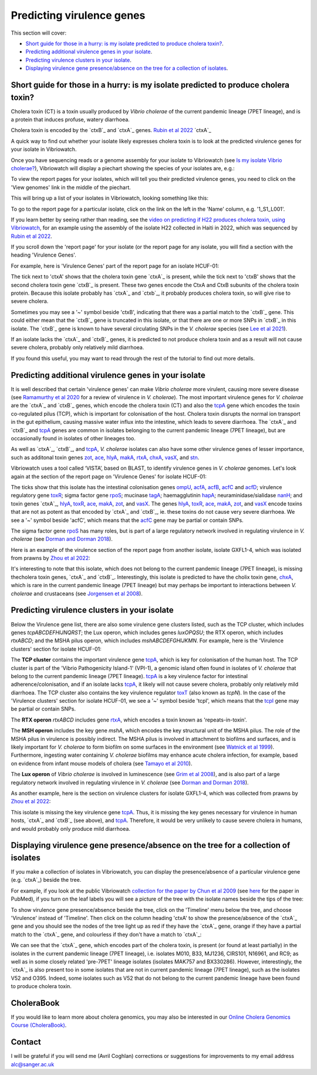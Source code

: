 Predicting virulence genes
==========================

This section will cover:

* `Short guide for those in a hurry: is my isolate predicted to produce cholera toxin?`_.
* `Predicting additional virulence genes in your isolate`_.
* `Predicting virulence clusters in your isolate`_.
* `Displaying virulence gene presence/absence on the tree for a collection of isolates`_.

Short guide for those in a hurry: is my isolate predicted to produce cholera toxin?
-----------------------------------------------------------------------------------

Cholera toxin (CT) is a toxin usually produced by *Vibrio cholerae* of the current pandemic lineage (7PET lineage),
and is a protein that induces profuse, watery diarrhoea.

Cholera toxin is encoded by the `ctxB`_ and `ctxA`_ genes. `Rubin et al 2022`_  `ctxA`_ 

.. _Rubin et al 2022: https://pubmed.ncbi.nlm.nih.gov/36449726/

.. _ctxA: https://pubmed.ncbi.nlm.nih.gov/36449726/

.. _ctxA: https://www.uniprot.org/uniprotkb/P01555/entry

.. _ctxB: https://www.uniprot.org/uniprotkb/P01556/entry

A quick way to find out whether your isolate likely expresses cholera toxin is to look at the predicted virulence genes for your isolate in Vibriowatch.

Once you have sequencing reads or a genome assembly for your isolate to Vibriowatch (see `Is my isolate Vibrio cholerae? <https://vibriowatch.readthedocs.io/en/latest/assemblies.html#short-guide-for-those-in-a-hurry-is-my-isolate-vibrio-cholerae>`_), Vibriowatch will display a piechart showing the species of your isolates are, e.g.:

.. image:: Picture7.png
  :width: 650

To view the report pages for your isolates, which will tell you their predicted virulence genes, you need
to click on the 'View genomes' link in the middle of the piechart.
  
This will bring up a list of your isolates in Vibriowatch, looking something like this:

.. image:: Picture8.png
  :width: 650
  
To go to the report page for a particular isolate, click on the link on the left in the 'Name' column, e.g. '1_S1_L001'.

If you learn better by seeing rather than reading, see the `video on predicting if H22 produces cholera toxin, using Vibriowatch`_, for an example
using the assembly of the isolate H22 collected in Haiti in 2022, which was sequenced by `Rubin et al 2022`_.

.. _Rubin et al 2022: https://pubmed.ncbi.nlm.nih.gov/36449726/

.. _video on predicting if H22 produces cholera toxin, using Vibriowatch: https://youtu.be/fQHf4nCZ7L8 

If you scroll down the 'report page' for your isolate (or the report page for any isolate, you will find a section with the heading 'Virulence Genes'. 

For example, here is 'Virulence Genes' part of 
the report page for an isolate HCUF-01:

.. image:: Picture89.png
  :width: 650

The tick next to 'ctxA' shows that the cholera toxin gene `ctxA`_ is present, while the tick next to 'ctxB' shows that the second cholera toxin gene `ctxB`_ is present.
These two genes encode the CtxA and CtxB subunits of the cholera toxin protein.
Because this isolate probably has `ctxA`_ and `ctxb`_, it probably produces cholera toxin, so will give rise to severe cholera.

.. _ctxA: https://www.uniprot.org/uniprotkb/P01555/entry

.. _ctxB: https://www.uniprot.org/uniprotkb/P01556/entry

Sometimes you may see a '~' symbol beside 'ctxB', indicating that there was a partial match to the `ctxB`_ gene. 
This could either mean that the `ctxB`_ gene is truncated in this isolate, or that there are one or more SNPs in `ctxB`_ in this isolate. 
The `ctxB`_ gene is known to have several circulating SNPs in the *V. cholerae* species (see `Lee et al 2021`_). 

.. _ctxA: https://www.uniprot.org/uniprotkb/P01555/entry

.. _ctxB: https://www.uniprot.org/uniprotkb/P01556/entry

.. _Lee et al 2021: https://pubmed.ncbi.nlm.nih.gov/34566903/

If an isolate lacks the `ctxA`_ and `ctxB`_ genes, it is predicted to not produce cholera toxin and as a result will not cause severe cholera, probably only relatively mild diarrhoea. 

.. _ctxA: https://www.uniprot.org/uniprotkb/P01555/entry

.. _ctxB: https://www.uniprot.org/uniprotkb/P01556/entry

If you found this useful, you may want to read through the rest of the tutorial to find out more details.

Predicting additional virulence genes in your isolate
-----------------------------------------------------

It is well described that certain 'virulence genes' can make *Vibrio cholerae* more virulent, causing more severe disease (see
`Ramamurthy et al 2020`_ for a review of virulence in *V. cholerae*). 
The most important virulence genes for *V. cholerae* are the `ctxA`_ and `ctxB`_ genes, which encode the cholera toxin (CT)
and also the `tcpA`_ gene which encodes the toxin co-regulated pilus (TCP), which is important for colonisation of the host.
Cholera toxin disrupts the normal ion transport in the gut epithelium, causing massive water influx into the intestine, which
leads to severe diarrhoea. 
The `ctxA`_ and `ctxB`_ and `tcpA`_ genes are common in 
isolates belonging to the current pandemic lineage (7PET lineage), but are occasionally found in isolates of other lineages too. 

.. _Ramamurthy et al 2020: https://pubmed.ncbi.nlm.nih.gov/33102256/

.. _ctxA: https://biocyc.org/gene?orgid=GCF_900205735&id=FY484_RS07330

.. _ctxB: https://biocyc.org/gene?orgid=GCF_900205735&id=FY484_RS07325

.. _tcpA: https://biocyc.org/gene?orgid=GCF_900205735&id=FY484_RS04280

As well as `ctxA`_, `ctxB`_, and `tcpA`_, *V. cholerae* isolates can also have some 
other virulence genes of lesser importance, such as additonal toxin genes `zot`_, `ace`_, `hlyA`_, `makA`_, `rtxA`_, `chxA`_, `vasX`_, and `stn`_.

.. _ctxA: https://biocyc.org/gene?orgid=GCF_900205735&id=FY484_RS07330

.. _ctxB: https://biocyc.org/gene?orgid=GCF_900205735&id=FY484_RS07325

.. _tcpA: https://biocyc.org/gene?orgid=GCF_900205735&id=FY484_RS04280

.. _zot: https://biocyc.org/gene?orgid=GCF_900205735&id=FY484_RS07335

.. _ace: https://biocyc.org/gene?orgid=GCF_900205735&id=FY484_RS07340

.. _hlyA: https://biocyc.org/gene?orgid=GCF_900205735&id=FY484_RS14860

.. _makA: https://biocyc.org/gene?orgid=GCF_900205735&id=FY484_RS18340

.. _rtxA: https://biocyc.org/gene?orgid=GCF_900205735&id=FY484_RS07295

.. _chxA: https://biocyc.org/gene?orgid=GCF_000969265&id=VAB027_RS11625

.. _vasX: https://biocyc.org/gene?orgid=GCF_900205735&id=FY484_RS13930

.. _stn: https://pubmed.ncbi.nlm.nih.gov/8246823/

Vibriowatch uses a tool called ‘VISTA’, based on BLAST, to identify virulence genes in *V. cholerae* genomes.
Let's look again at the section of the report page on 'Virulence Genes' for isolate HCUF-01: 

.. image:: Picture89.png
  :width: 650
  
The ticks show that this isolate has the intestinal colonisation genes  `ompU`_, `acfA`_, `acfB`_, `acfC`_ and `acfD`_; virulence regulatory gene `toxR`_;
sigma factor gene `rpoS`_; mucinase `tagA`_; haemagglutinin `hapA`_; neuraminidase/sialidase `nanH`_; 
and toxin genes `ctxA`_, `hlyA`_, `toxR`_, `ace`_, `makA`_, `zot`_, and `vasX`_.
The genes `hlyA`_, `toxR`_, `ace`_, `makA`_, `zot`_, and `vasX`_ encode toxins that are not as potent as that encoded by `ctxA`_ and `ctxB`_,
ie. these toxins do not cause very severe diarrhoea. We see a '~' symbol beside 'acfC', which means that the `acfC`_ gene may be partial or contain SNPs.

.. _ompU: https://biocyc.org/gene?orgid=GCF_900205735&id=FY484_RS03340

.. _acfA: https://biocyc.org/gene?orgid=GCF_900205735&id=FY484_RS04360

.. _acfB: https://biocyc.org/gene?orgid=GCF_900205735&id=FY484_RS04340

.. _acfC: https://biocyc.org/gene?orgid=GCF_900205735&id=FY484_RS04345

.. _acfD: https://biocyc.org/gene?orgid=GCF_900205735&id=FY484_RS04365

.. _toxR: https://biocyc.org/gene?orgid=GCF_900205735&id=FY484_RS05040

.. _rpoS: https://biocyc.org/gene?orgid=GCF_900205735&id=FY484_RS02845

.. _tagA: https://biocyc.org/gene?orgid=GCF_900205735&id=FY484_RS04245

.. _hapA: https://biocyc.org/gene?orgid=GCF_900205735&id=FY484_RS18255

.. _nanH: https://biocyc.org/gene?orgid=GCF_900205735&id=FY484_RS08940

.. _ctxA: https://biocyc.org/gene?orgid=GCF_900205735&id=FY484_RS07330

.. _hlyA: https://biocyc.org/gene?orgid=GCF_900205735&id=FY484_RS14860

.. _toxR: https://biocyc.org/gene?orgid=GCF_900205735&id=FY484_RS05040

.. _ace: https://biocyc.org/gene?orgid=GCF_900205735&id=FY484_RS07340

.. _makA: https://biocyc.org/gene?orgid=GCF_900205735&id=FY484_RS18340

.. _zot: https://biocyc.org/gene?orgid=GCF_900205735&id=FY484_RS07335

.. _vasX: https://biocyc.org/gene?orgid=GCF_900205735&id=FY484_RS13930

.. _ctxB: https://biocyc.org/gene?orgid=GCF_900205735&id=FY484_RS07325

The sigma factor gene `rpoS`_ has many roles, but is 
part of a large regulatory network involved in regulating virulence in *V. cholerae* (see `Dorman and Dorman 2018`_).

.. _rpoS: https://biocyc.org/gene?orgid=GCF_900205735&id=FY484_RS02845

.. _Dorman and Dorman 2018: https://pubmed.ncbi.nlm.nih.gov/30473684/

Here is an example of the virulence section of the report page from another isolate, isolate GXFL1-4, which was isolated from prawns by `Zhou et al 2022`_:

.. _Zhou et al 2022: https://pubmed.ncbi.nlm.nih.gov/35664858/

.. image:: Picture91.png
  :width: 650
  
It's interesting to note that this isolate, which does not belong to the current pandemic lineage (7PET lineage), is missing thecholera toxin genes, `ctxA`_ and `ctxB`_. Interestingly, this isolate is predicted to have the cholix toxin gene, `chxA`_, which is rare in the current pandemic lineage (7PET lineage) but may perhaps be important to interactions between *V. cholerae* and crustaceans (see `Jorgensen et al 2008`_).

.. _ctxA: https://biocyc.org/gene?orgid=GCF_900205735&id=FY484_RS07330

.. _ctxB: https://biocyc.org/gene?orgid=GCF_900205735&id=FY484_RS07325

.. _chxA: https://biocyc.org/gene?orgid=GCF_000969265&id=VAB027_RS11625

.. _Jorgensen et al 2008: https://pubmed.ncbi.nlm.nih.gov/18276581/

Predicting virulence clusters in your isolate
---------------------------------------------

Below the Virulence gene list, there are also some virulence gene clusters listed, such as the TCP cluster, which includes genes *tcpABCDEFHIJNQRST*; the Lux operon, which includes genes *luxOPQSU*; the RTX operon, which includes *rtxABCD*; and the MSHA pilus operon, which includes *mshABCDEFGHIJKMN*.
For example, here is the 'Virulence clusters' section for isolate HCUF-01:

.. image:: Picture90.png
  :width: 650

The **TCP cluster** contains the important virulence gene `tcpA`_, which is key for colonisation of the human host.
The TCP cluster is part of the 'Vibrio Pathogenicity Island-1' (VPI-1), a genomic island often found in isolates of *V. cholerae* that belong to the current pandemic lineage (7PET lineage). 
`tcpA`_ is a key virulence factor for intestinal adherence/colonisation, and if an isolate lacks 
`tcpA`_, it likely will not cause severe cholera, probably only relatively mild diarrhoea. 
The TCP cluster also contains the key virulence regulator `toxT`_ (also known as *tcpN*). In the
case of the 'Virulence clusters' section for isolate HCUF-01, we see a '~' symbol beside 'tcpI', which means that the `tcpI`_ gene may be partial or contain SNPs.

.. _tcpA: https://biocyc.org/gene?orgid=GCF_900205735&id=FY484_RS04280

.. _toxT: https://biocyc.org/gene?orgid=GCF_900205735&id=FY484_RS04330

.. _tcpI: https://biocyc.org/gene?orgid=GCF_900205735&id=FY484_RS04265

The **RTX operon** *rtxABCD* includes gene `rtxA`_, which encodes a toxin known as 'repeats-in-toxin'. 

.. _rtxA: https://biocyc.org/gene?orgid=GCF_900205735&id=FY484_RS07295

The **MSH operon** includes the key gene *mshA*, which encodes the key structural unit of the MSHA pilus.
The role of the MSHA pilus in virulence is possibly indirect. 
The MSHA pilus is involved in attachment to biofilms and surfaces, and is likely important for *V. cholerae* to form biofilm on
some surfaces in the environment (see `Watnick et al 1999`_). Furthermore, ingesting water
containing *V. cholerae* biofilms may enhance acute cholera infection, for example, based on evidence from infant mouse models of cholera
(see `Tamayo et al 2010`_). 

.. _mshA: https://biocyc.org/gene?orgid=GCF_900205735&id=FY484_RS02175

.. _Watnick et al 1999: https://pubmed.ncbi.nlm.nih.gov/10348878/

.. _Tamayo et al 2010: https://pubmed.ncbi.nlm.nih.gov/20515927/

The **Lux operon** of *Vibrio cholerae* is involved in luminescence (see `Grim et al 2008`_), and is also part of a large regulatory network involved in regulating virulence in *V. cholerae* (see `Dorman and Dorman 2018`_). 

.. _Grim et al 2008: https://pubmed.ncbi.nlm.nih.gov/18065611/

.. _Dorman and Dorman 2018: https://pubmed.ncbi.nlm.nih.gov/30473684/

As another example, here is the section on virulence clusters for isolate GXFL1-4, which was collected from prawns by `Zhou et al 2022`_:

.. _Zhou et al 2022: https://pubmed.ncbi.nlm.nih.gov/35664858/

.. image:: Picture92.png
  :width: 650
  
This isolate is missing the key virulence gene `tcpA`_. Thus, it is missing the key genes necessary for virulence in human hosts, `ctxA`_ and `ctxB`_ (see above), and `tcpA`_. Therefore, it would be very unlikely to cause severe cholera in humans, and would probably only produce mild diarrhoea. 

.. _ctxA: https://biocyc.org/gene?orgid=GCF_900205735&id=FY484_RS07330

.. _ctxB: https://biocyc.org/gene?orgid=GCF_900205735&id=FY484_RS07325

.. _tcpA: https://biocyc.org/gene?orgid=GCF_900205735&id=FY484_RS04280

Displaying virulence gene presence/absence on the tree for a collection of isolates
-----------------------------------------------------------------------------------

If you make a collection of isolates in Vibriowatch, you can display the presence/absence of a particular virulence gene
(e.g. `ctxA`_) beside the tree.

.. _ctxA: https://biocyc.org/gene?orgid=GCF_900205735&id=FY484_RS07330

For example, if you look at the public Vibriowatch `collection for the paper by Chun et al 2009`_ (see `here`_ for the paper in PubMed), if
you turn on the leaf labels you will see a picture of the tree with the isolate names beside the tips of the tree:

.. _collection for the paper by Chun et al 2009: https://pathogen.watch/collection/2c43jl3z2xs8-vibriowatch-collection-chun-et-al-2009

.. _here: https://pubmed.ncbi.nlm.nih.gov/19720995/

.. image:: Picture93.png
  :width: 650
  
To show virulence gene presence/absence beside the tree, click on the 'Timeline' menu below the tree, and choose 'Virulence' instead
of 'Timeline'. Then click on the column heading 'ctxA' to show the presence/absence of the `ctxA`_ gene and you should see the nodes
of the tree light up as red if they have the `ctxA`_ gene, orange if they have a partial match to the `ctxA`_ gene, and colourless if
they don't have a match to `ctxA`_:

.. _ctxA: https://biocyc.org/gene?orgid=GCF_900205735&id=FY484_RS07330

.. image:: Picture94.png
  :width: 650
  
We can see that the `ctxA`_ gene, which encodes part of the cholera toxin, is present (or found at least partially) in the isolates in
the current pandemic lineage (7PET lineage), i.e. isolates M010, B33, MJ1236, CIRS101, N16961, and RC9; as well as in some closely 
related 'pre-7PET' lineage isolates (isolates MAK757 and BX330286). However, interestingly,
the `ctxA`_  is also present too in some isolates that are not in current pandemic lineage (7PET lineage), such as the isolates 
V52 and O395. Indeed, some isolates such as V52 that do not belong to the current pandemic lineage have been found to produce cholera toxin.

.. _ctxA: https://biocyc.org/gene?orgid=GCF_900205735&id=FY484_RS07330

CholeraBook
-----------

If you would like to learn more about cholera genomics, you may also be interested in our `Online Cholera Genomics Course (CholeraBook)`_.

.. _Online Cholera Genomics Course (CholeraBook): https://cholerabook.readthedocs.io/

Contact
-------

I will be grateful if you will send me (Avril Coghlan) corrections or suggestions for improvements to my email address alc@sanger.ac.uk

